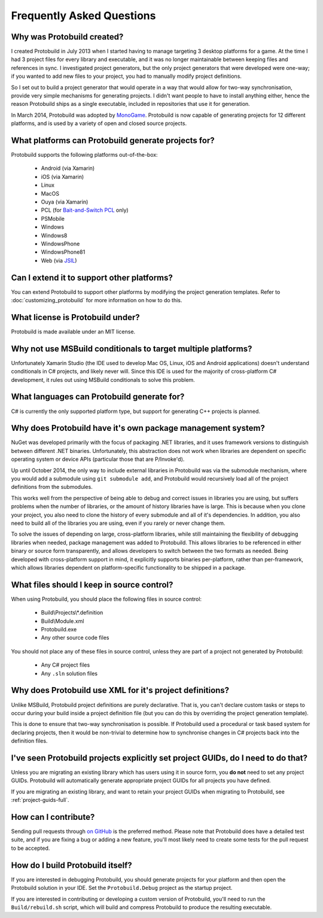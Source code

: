 Frequently Asked Questions
=============================

Why was Protobuild created?
--------------------------------

I created Protobuild in July 2013 when I started having to manage targeting 3 
desktop platforms for a game.  At the time I had 3 project files for every
library and executable, and it was no longer maintainable between keeping
files and references in sync.  I investigated project generators, but the only
project generators that were developed were one-way; if you wanted to add new
files to your project, you had to manually modify project definitions.

So I set out to build a project generator that would operate in a way that
would allow for two-way synchronisation, provide very simple mechanisms for
generating projects.  I didn't want people to have to install anything either,
hence the reason Protobuild ships as a single executable, included in
repositories that use it for generation.

In March 2014, Protobuild was adopted by `MonoGame`_.  Protobuild is now
capable of generating projects for 12 different platforms, and is used by
a variety of open and closed source projects.

.. _MonoGame: http://www.monogame.net/

What platforms can Protobuild generate projects for?
-------------------------------------------------------

Protobuild supports the following platforms out-of-the-box:

  * Android (via Xamarin)
  * iOS (via Xamarin)
  * Linux
  * MacOS
  * Ouya (via Xamarin)
  * PCL (for `Bait-and-Switch PCL`_ only)
  * PSMobile
  * Windows
  * Windows8
  * WindowsPhone
  * WindowsPhone81
  * Web (via `JSIL`_)
  
.. _Bait-and-Switch PCL: http://log.paulbetts.org/the-bait-and-switch-pcl-trick/
.. _JSIL: http://jsil.org/

Can I extend it to support other platforms?
---------------------------------------------

You can extend Protobuild to support other platforms by modifying the
project generation templates.  Refer to :doc:`customizing_protobuild` for 
more information on how to do this.

What license is Protobuild under?
-----------------------------------

Protobuild is made available under an MIT license.

Why not use MSBuild conditionals to target multiple platforms?
---------------------------------------------------------------

Unfortunately Xamarin Studio (the IDE used to develop Mac OS, Linux, iOS and
Android applications) doesn't understand conditionals in C# projects, and likely
never will.  Since this IDE is used for the majority of cross-platform C#
development, it rules out using MSBuild conditionals to solve this problem.

What languages can Protobuild generate for?
--------------------------------------------

C# is currently the only supported platform type, but support for generating
C++ projects is planned.

Why does Protobuild have it's own package management system?
--------------------------------------------------------------

NuGet was developed primarily with the focus of packaging .NET libraries, and
it uses framework versions to distinguish between different .NET binaries.
Unfortunately, this abstraction does not work when libraries are dependent on
specific operating system or device APIs (particular those that are P/Invoke'd).

Up until October 2014, the only way to include external libraries in Protobuild
was via the submodule mechanism, where you would add a submodule using
``git submodule add``, and Protobuild would recursively load all of the
project definitions from the submodules.

This works well from the perspective of being able to debug and correct issues
in libraries you are using, but suffers problems when the number of libraries,
or the amount of history libraries have is large.  This is because when you
clone your project, you also need to clone the history of every submodule
and all of it's dependencies.  In addition, you also need to build all of the
libraries you are using, even if you rarely or never change them.

To solve the issues of depending on large, cross-platform libraries, while
still maintaining the flexibility of debugging libraries when needed,
package management was added to Protobuild.  This allows libraries to be
referenced in either binary or source form transparently, and allows
developers to switch between the two formats as needed.  Being developed with
cross-platform support in mind, it explicitly supports binaries per-platform,
rather than per-framework, which allows libraries dependent on platform-specific
functionality to be shipped in a package.

What files should I keep in source control?
----------------------------------------------

When using Protobuild, you should place the following files in source control:

  * Build\\Projects\\*.definition
  * Build\\Module.xml
  * Protobuild.exe
  * Any other source code files

You should not place any of these files in source control, unless they are part
of a project not generated by Protobuild:

  * Any C# project files
  * Any ``.sln`` solution files
  
Why does Protobuild use XML for it's project definitions?
-----------------------------------------------------------

Unlike MSBuild, Protobuild project definitions are purely declarative.  That
is, you can't declare custom tasks or steps to occur during your build inside
a project definition file (but you can do this by overriding the project
generation template).

This is done to ensure that two-way synchronisation is possible.  If
Protobuild used a procedural or task based system for declaring projects, then
it would be non-trivial to determine how to synchronise changes in C# projects
back into the definition files.

.. raw:: html

  <a name="project-guids-faq"></a>

I've seen Protobuild projects explicitly set project GUIDs, do I need to do that?
----------------------------------------------------------------------------------

Unless you are migrating an existing library which has users using it in
source form, you **do not** need to set any project GUIDs.  Protobuild will
automatically generate appropriate project GUIDs for all projects you have
defined.

If you are migrating an existing library, and want to retain your project GUIDs
when migrating to Protobuild, see :ref:`project-guids-full`.

How can I contribute?
-----------------------

Sending pull requests through `on GitHub`_ is the preferred method.  Please 
note that Protobuild does have a detailed test suite, and if you are fixing a
bug or adding a new feature, you'll most likely need to create some tests for
the pull request to be accepted.

.. _on GitHub: https://github.com/hach-que/Protobuild/pulls

.. _build-protobuild:

How do I build Protobuild itself?
-----------------------------------

If you are interested in debugging Protobuild, you should generate projects
for your platform and then open the Protobuild solution in your IDE.  Set the
``Protobuild.Debug`` project as the startup project.

If you are interested in contributing or developing a custom version of
Protobuild, you'll need to run the ``Build/rebuild.sh`` script, which will
build and compress Protobuild to produce the resulting executable.